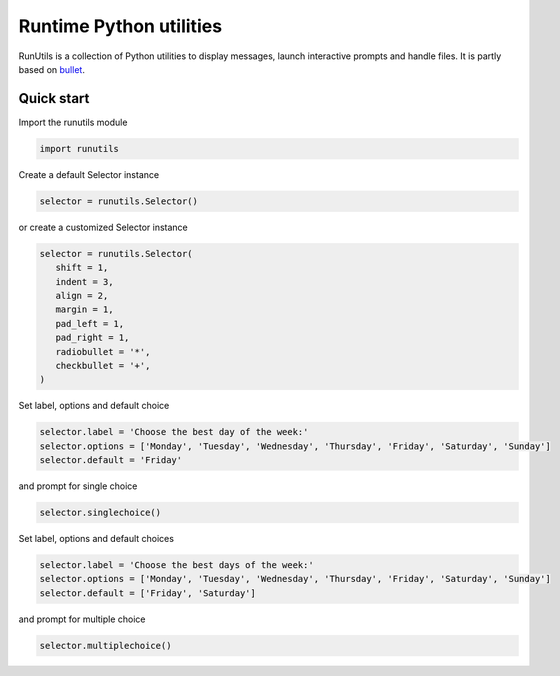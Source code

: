 Runtime Python utilities
#########################

RunUtils is a collection of Python utilities to display messages, launch interactive prompts and handle files. It is partly based on `bullet <https://github.com/Mckinsey666/bullet>`_.
 
Quick start
***********

Import the runutils module

.. code-block:: python

   import runutils

Create a default Selector instance

.. code-block:: python

   selector = runutils.Selector()

or create a customized Selector instance

.. code-block:: python

   selector = runutils.Selector(
      shift = 1,
      indent = 3,
      align = 2,
      margin = 1,
      pad_left = 1,
      pad_right = 1,
      radiobullet = '*',
      checkbullet = '+',
   )

Set label, options and default choice

.. code-block:: python

   selector.label = 'Choose the best day of the week:'
   selector.options = ['Monday', 'Tuesday', 'Wednesday', 'Thursday', 'Friday', 'Saturday', 'Sunday']
   selector.default = 'Friday'

and prompt for single choice

.. code-block:: python

   selector.singlechoice()

Set label, options and default choices

.. code-block:: python

   selector.label = 'Choose the best days of the week:'
   selector.options = ['Monday', 'Tuesday', 'Wednesday', 'Thursday', 'Friday', 'Saturday', 'Sunday']
   selector.default = ['Friday', 'Saturday']

and prompt for multiple choice

.. code-block:: python

   selector.multiplechoice()
